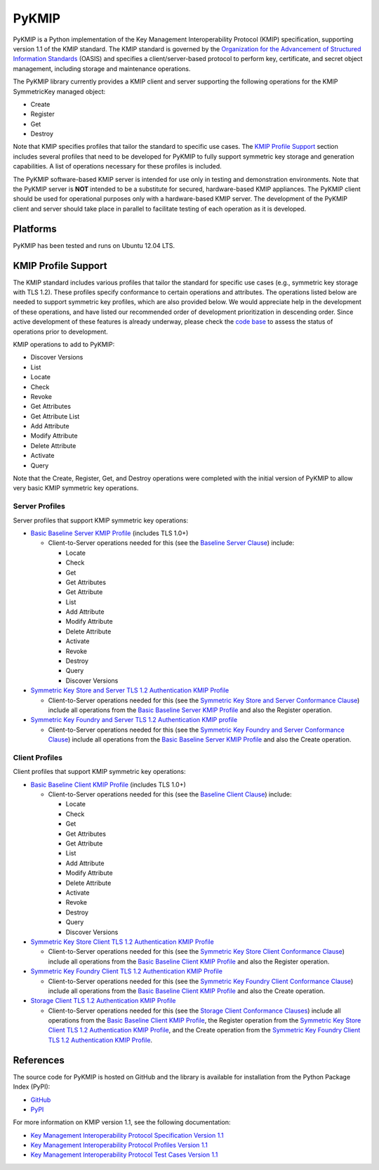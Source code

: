 ------
PyKMIP
------

PyKMIP is a Python implementation of the Key Management Interoperability
Protocol (KMIP) specification, supporting version 1.1 of the KMIP standard.
The KMIP standard is governed by the `Organization for the Advancement of
Structured Information Standards`_ (OASIS) and specifies a
client/server-based protocol to perform key, certificate, and secret object
management, including storage and maintenance operations.

The PyKMIP library currently provides a KMIP client and server supporting
the following operations for the KMIP SymmetricKey managed object:

* Create
* Register
* Get
* Destroy

Note that KMIP specifies profiles that tailor the standard to specific use
cases. The `KMIP Profile Support`_ section includes several profiles that
need to be developed for PyKMIP to fully support symmetric key storage and
generation capabilities.  A list of operations necessary for these profiles
is included.

The PyKMIP software-based KMIP server is intended for use only in testing
and demonstration environments. Note that the PyKMIP server is **NOT**
intended to be a substitute for secured, hardware-based KMIP appliances.
The PyKMIP client should be used for operational purposes only with a
hardware-based KMIP server. The development of the PyKMIP client and server
should take place in parallel to facilitate testing of each operation as it
is developed.

Platforms
=========
PyKMIP has been tested and runs on Ubuntu 12.04 LTS.

.. _KMIP Profile Support:

KMIP Profile Support
====================
The KMIP standard includes various profiles that tailor the standard for
specific use cases (e.g., symmetric key storage with TLS 1.2). These
profiles specify conformance to certain operations and attributes. The
operations listed below are needed to support symmetric key profiles, which
are also provided below. We would appreciate help in the development of
these operations, and have listed our recommended order of development
prioritization in descending order. Since active development of these
features is already underway, please check the `code base`_ to assess the
status of operations prior to development.

KMIP operations to add to PyKMIP:

* Discover Versions
* List
* Locate
* Check
* Revoke
* Get Attributes
* Get Attribute List
* Add Attribute
* Modify Attribute
* Delete Attribute
* Activate
* Query

Note that the Create, Register, Get, and Destroy operations were completed
with the initial version of PyKMIP to allow very basic KMIP symmetric key
operations.

Server Profiles
---------------
Server profiles that support KMIP symmetric key operations:

* `Basic Baseline Server KMIP Profile`_ (includes TLS 1.0+)

  * Client-to-Server operations needed for this (see the `Baseline Server Clause`_) include:

    * Locate
    * Check
    * Get
    * Get Attributes
    * Get Attribute
    * List
    * Add Attribute
    * Modify Attribute
    * Delete Attribute
    * Activate
    * Revoke
    * Destroy
    * Query
    * Discover Versions

* `Symmetric Key Store and Server TLS 1.2 Authentication KMIP Profile`_

  * Client-to-Server operations needed for this (see the `Symmetric Key Store and Server Conformance Clause`_) include all operations from the `Basic Baseline Server KMIP Profile`_ and also the Register operation.

* `Symmetric Key Foundry and Server TLS 1.2 Authentication KMIP profile`_

  * Client-to-Server operations needed for this (see the `Symmetric Key Foundry and Server Conformance Clause`_) include all operations from the `Basic Baseline Server KMIP Profile`_ and also the Create operation.

Client Profiles
---------------
Client profiles that support KMIP symmetric key operations:

* `Basic Baseline Client KMIP Profile`_ (includes TLS 1.0+)

  * Client-to-Server operations needed for this (see the `Baseline Client Clause`_) include:

    * Locate
    * Check
    * Get
    * Get Attributes
    * Get Attribute
    * List
    * Add Attribute
    * Modify Attribute
    * Delete Attribute
    * Activate
    * Revoke
    * Destroy
    * Query
    * Discover Versions

* `Symmetric Key Store Client TLS 1.2 Authentication KMIP Profile`_

  * Client-to-Server operations needed for this (see the `Symmetric Key Store Client Conformance Clause`_) include all operations from the `Basic Baseline Client KMIP Profile`_ and also the Register operation.

* `Symmetric Key Foundry Client TLS 1.2 Authentication KMIP Profile`_

  * Client-to-Server operations needed for this (see the `Symmetric Key Foundry Client Conformance Clause`_) include all operations from the `Basic Baseline Client KMIP Profile`_ and also the Create operation.

* `Storage Client TLS 1.2 Authentication KMIP Profile`_

  * Client-to-Server operations needed for this (see the `Storage Client Conformance Clauses`_) include all operations from the `Basic Baseline Client KMIP Profile`_, the Register operation from the `Symmetric Key Store Client TLS 1.2 Authentication KMIP Profile`_, and the Create operation from the `Symmetric Key Foundry Client TLS 1.2 Authentication KMIP Profile`_.

References
==========
The source code for PyKMIP is hosted on GitHub and the library is available
for installation from the Python Package Index (PyPI):

* `GitHub <https://github.com/OpenKMIP/PyKMIP>`_
* `PyPI <https://pypi.python.org/pypi/PyKMIP>`_

For more information on KMIP version 1.1, see the following documentation:

* `Key Management Interoperability Protocol Specification Version 1.1`_
* `Key Management Interoperability Protocol Profiles Version 1.1`_
* `Key Management Interoperability Protocol Test Cases Version 1.1`_

.. _code base: https://github.com/OpenKMIP/PyKMIP
.. _Organization for the Advancement of Structured Information Standards: https://www.oasis-open.org/
.. _Key Management Interoperability Protocol Specification Version 1.1: http://docs.oasis-open.org/kmip/spec/v1.1/os/kmip-spec-v1.1-os.html
.. _Key Management Interoperability Protocol Profiles Version 1.1: http://docs.oasis-open.org/kmip/profiles/v1.1/os/kmip-profiles-v1.1-os.html
.. _Key Management Interoperability Protocol Test Cases Version 1.1: http://docs.oasis-open.org/kmip/testcases/v1.1/cn01/kmip-testcases-v1.1-cn01.html
.. _Basic Baseline Server KMIP Profile: http://docs.oasis-open.org/kmip/profiles/v1.1/os/kmip-profiles-v1.1-os.html#_Toc332820691
.. _Symmetric Key Store and Server TLS 1.2 Authentication KMIP Profile: http://docs.oasis-open.org/kmip/profiles/v1.1/os/kmip-profiles-v1.1-os.html#_Toc332820703
.. _Symmetric Key Foundry and Server TLS 1.2 Authentication KMIP Profile: http://docs.oasis-open.org/kmip/profiles/v1.1/os/kmip-profiles-v1.1-os.html#_Toc332820704
.. _Basic Baseline Client KMIP Profile: http://docs.oasis-open.org/kmip/profiles/v1.1/os/kmip-profiles-v1.1-os.html#_Toc332820711
.. _Symmetric Key Store Client TLS 1.2 Authentication KMIP Profile: http://docs.oasis-open.org/kmip/profiles/v1.1/os/kmip-profiles-v1.1-os.html#_Toc332820723
.. _Symmetric Key Foundry Client TLS 1.2 Authentication KMIP Profile: http://docs.oasis-open.org/kmip/profiles/v1.1/os/kmip-profiles-v1.1-os.html#_Toc332820724
.. _Storage Client TLS 1.2 Authentication KMIP Profile: http://docs.oasis-open.org/kmip/profiles/v1.1/os/kmip-profiles-v1.1-os.html#_Toc332820731
.. _Baseline Server Clause: http://docs.oasis-open.org/kmip/profiles/v1.1/os/kmip-profiles-v1.1-os.html#_Toc332820736
.. _Symmetric Key Store and Server Conformance Clause: http://docs.oasis-open.org/kmip/profiles/v1.1/os/kmip-profiles-v1.1-os.html#_Toc332820742
.. _Symmetric Key Foundry and Server Conformance Clause: http://docs.oasis-open.org/kmip/profiles/v1.1/os/kmip-profiles-v1.1-os.html#_Toc332820745
.. _Baseline Client Clause: http://docs.oasis-open.org/kmip/profiles/v1.1/os/kmip-profiles-v1.1-os.html#_Toc332820766
.. _Symmetric Key Store Client Conformance Clause: http://docs.oasis-open.org/kmip/profiles/v1.1/os/kmip-profiles-v1.1-os.html#_Toc332820772
.. _Symmetric Key Foundry Client Conformance Clause: http://docs.oasis-open.org/kmip/profiles/v1.1/os/kmip-profiles-v1.1-os.html#_Toc332820775
.. _Storage Client Conformance Clauses: http://docs.oasis-open.org/kmip/profiles/v1.1/os/kmip-profiles-v1.1-os.html#_Toc332820793
